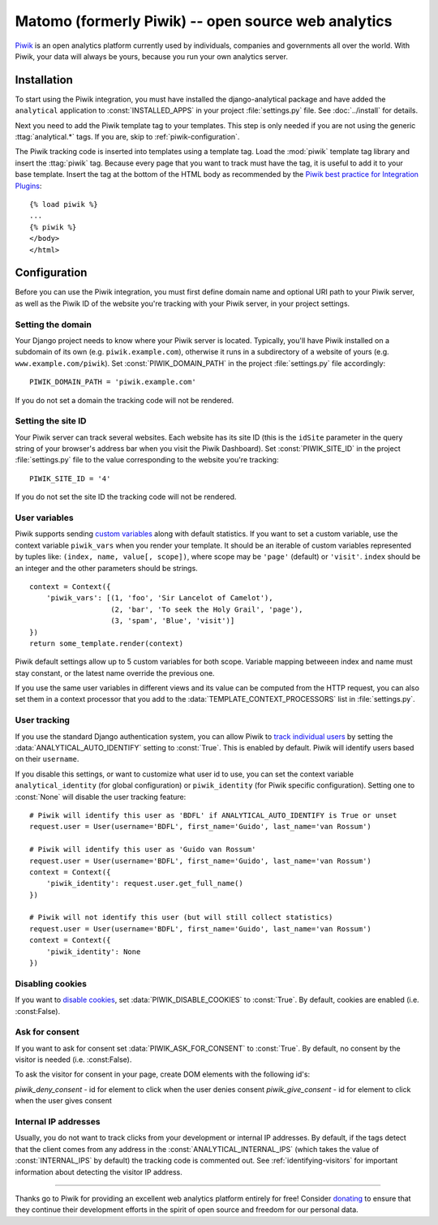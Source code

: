 ==================================
Matomo (formerly Piwik) -- open source web analytics
==================================

Piwik_ is an open analytics platform currently used by individuals,
companies and governments all over the world.  With Piwik, your data
will always be yours, because you run your own analytics server.

.. _Piwik: http://www.piwik.org/


Installation
============

To start using the Piwik integration, you must have installed the
django-analytical package and have added the ``analytical`` application
to :const:`INSTALLED_APPS` in your project :file:`settings.py` file.
See :doc:`../install` for details.

Next you need to add the Piwik template tag to your templates.  This
step is only needed if you are not using the generic
:ttag:`analytical.*` tags.  If you are, skip to
:ref:`piwik-configuration`.

The Piwik tracking code is inserted into templates using a template
tag.  Load the :mod:`piwik` template tag library and insert the
:ttag:`piwik` tag.  Because every page that you want to track must
have the tag, it is useful to add it to your base template.  Insert
the tag at the bottom of the HTML body as recommended by the
`Piwik best practice for Integration Plugins`_::

    {% load piwik %}
    ...
    {% piwik %}
    </body>
    </html>

.. _`Piwik best practice for Integration Plugins`: http://piwik.org/integrate/how-to/



.. _piwik-configuration:

Configuration
=============

Before you can use the Piwik integration, you must first define
domain name and optional URI path to your Piwik server, as well as
the Piwik ID of the website you're tracking with your Piwik server,
in your project settings.


Setting the domain
------------------

Your Django project needs to know where your Piwik server is located.
Typically, you'll have Piwik installed on a subdomain of its own
(e.g. ``piwik.example.com``), otherwise it runs in a subdirectory of
a website of yours (e.g. ``www.example.com/piwik``).  Set
:const:`PIWIK_DOMAIN_PATH` in the project :file:`settings.py` file
accordingly::

    PIWIK_DOMAIN_PATH = 'piwik.example.com'

If you do not set a domain the tracking code will not be rendered.


Setting the site ID
-------------------

Your Piwik server can track several websites.  Each website has its
site ID (this is the ``idSite`` parameter in the query string of your
browser's address bar when you visit the Piwik Dashboard).  Set
:const:`PIWIK_SITE_ID` in the project :file:`settings.py` file to
the value corresponding to the website you're tracking::

    PIWIK_SITE_ID = '4'

If you do not set the site ID the tracking code will not be rendered.


.. _piwik-uservars:

User variables
--------------

Piwik supports sending `custom variables`_ along with default statistics. If
you want to set a custom variable, use the context variable ``piwik_vars`` when
you render your template. It should be an iterable of custom variables
represented by tuples like: ``(index, name, value[, scope])``, where scope may
be ``'page'`` (default) or ``'visit'``. ``index`` should be an integer and the
other parameters should be strings. ::

    context = Context({
        'piwik_vars': [(1, 'foo', 'Sir Lancelot of Camelot'),
                       (2, 'bar', 'To seek the Holy Grail', 'page'),
                       (3, 'spam', 'Blue', 'visit')]
    })
    return some_template.render(context)

Piwik default settings allow up to 5 custom variables for both scope. Variable
mapping betweeen index and name must stay constant, or the latest name
override the previous one.

If you use the same user variables in different views and its value can
be computed from the HTTP request, you can also set them in a context
processor that you add to the :data:`TEMPLATE_CONTEXT_PROCESSORS` list
in :file:`settings.py`.

.. _`custom variables`: http://developer.piwik.org/guides/tracking-javascript-guide#custom-variables


.. _piwik-user-tracking:

User tracking
-------------

If you use the standard Django authentication system, you can allow Piwik to
`track individual users`_ by setting the :data:`ANALYTICAL_AUTO_IDENTIFY`
setting to :const:`True`. This is enabled by default. Piwik will identify
users based on their ``username``.

If you disable this settings, or want to customize what user id to use, you can
set the context variable ``analytical_identity`` (for global configuration) or
``piwik_identity`` (for Piwik specific configuration). Setting one to
:const:`None` will disable the user tracking feature::

    # Piwik will identify this user as 'BDFL' if ANALYTICAL_AUTO_IDENTIFY is True or unset
    request.user = User(username='BDFL', first_name='Guido', last_name='van Rossum')

    # Piwik will identify this user as 'Guido van Rossum'
    request.user = User(username='BDFL', first_name='Guido', last_name='van Rossum')
    context = Context({
        'piwik_identity': request.user.get_full_name()
    })

    # Piwik will not identify this user (but will still collect statistics)
    request.user = User(username='BDFL', first_name='Guido', last_name='van Rossum')
    context = Context({
        'piwik_identity': None
    })

.. _`track individual users`: http://developer.piwik.org/guides/tracking-javascript-guide#user-id

Disabling cookies
-----------------

If you want to `disable cookies`_, set :data:`PIWIK_DISABLE_COOKIES` to
:const:`True`. By default, cookies are enabled (i.e. :const:False).

.. _`disable cookies`: https://matomo.org/faq/general/faq_157/

Ask for consent
-----------------

If you want to ask for consent set :data:`PIWIK_ASK_FOR_CONSENT` to
:const:`True`. By default, no consent by the visitor is needed (i.e. :const:False).

To ask the visitor for consent in your page, create DOM elements with the following id's:

`piwik_deny_consent` - id for element to click when the user denies consent
`piwik_give_consent` - id for element to click when the user gives consent

.. _`asking for consent`: https://developer.matomo.org/guides/tracking-javascript-guide#asking-for-consent

Internal IP addresses
---------------------

Usually, you do not want to track clicks from your development or
internal IP addresses.  By default, if the tags detect that the client
comes from any address in the :const:`ANALYTICAL_INTERNAL_IPS` (which
takes the value of :const:`INTERNAL_IPS` by default) the tracking code
is commented out.  See :ref:`identifying-visitors` for important
information about detecting the visitor IP address.


----

Thanks go to Piwik for providing an excellent web analytics platform
entirely for free!  Consider donating_ to ensure that they continue
their development efforts in the spirit of open source and freedom
for our personal data.

.. _donating: http://piwik.org/donate/
